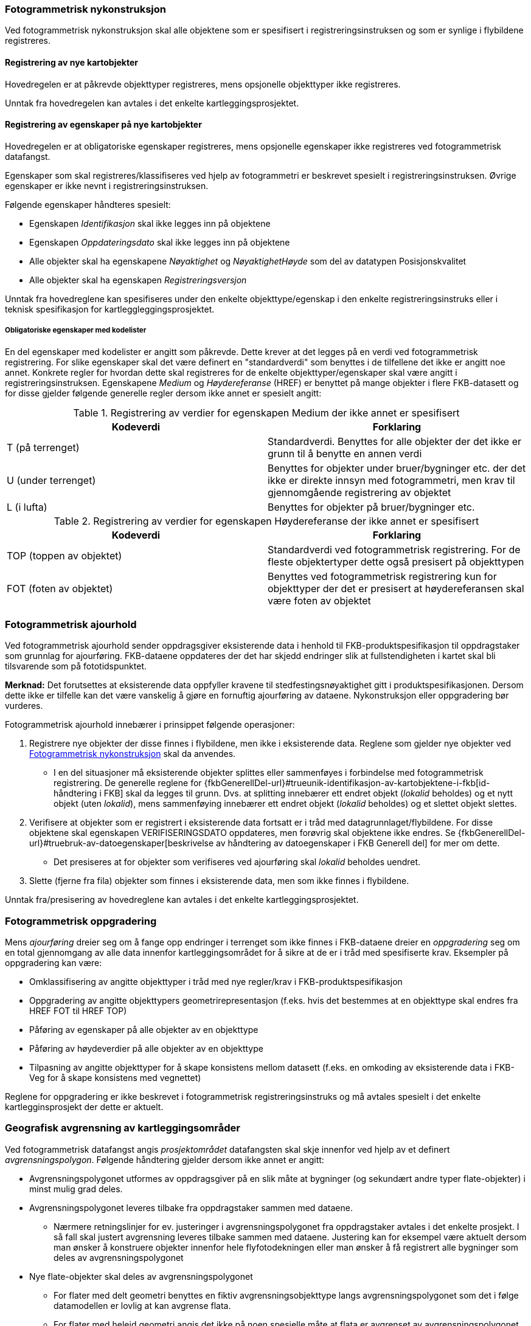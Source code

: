 
=== Fotogrammetrisk nykonstruksjon

Ved fotogrammetrisk nykonstruksjon skal alle objektene som er spesifisert i registreringsinstruksen og som er synlige i flybildene registreres. 

==== Registrering av nye kartobjekter

Hovedregelen er at påkrevde objekttyper registreres, mens opsjonelle objekttyper ikke registreres.

Unntak fra hovedregelen kan avtales i det enkelte kartleggingsprosjektet.

==== Registrering av egenskaper på nye kartobjekter 

Hovedregelen er at obligatoriske egenskaper registreres, mens opsjonelle egenskaper ikke registreres ved fotogrammetrisk datafangst.

Egenskaper som skal registreres/klassifiseres ved hjelp av fotogrammetri er beskrevet spesielt i registreringsinstruksen. Øvrige egenskaper er ikke nevnt i registreringsinstruksen. 

Følgende egenskaper håndteres spesielt:

* Egenskapen _Identifikasjon_ skal ikke legges inn på objektene
* Egenskapen _Oppdateringsdato_ skal ikke legges inn på objektene
* Alle objekter skal ha egenskapene _Nøyaktighet_ og _NøyaktighetHøyde_ som del av datatypen Posisjonskvalitet
* Alle objekter skal ha egenskapen _Registreringsversjon_

Unntak fra hovedreglene kan spesifiseres under den enkelte objekttype/egenskap i den enkelte registreringsinstruks eller i teknisk spesifikasjon for kartleggleggingsprosjektet.

===== Obligatoriske egenskaper med kodelister 

En del egenskaper med kodelister er angitt som påkrevde. Dette krever at det legges på en verdi ved fotogrammetrisk registrering. For slike egenskaper skal det være definert en "standardverdi" som benyttes i de tilfellene det ikke er angitt noe annet. Konkrete regler for hvordan dette skal registreres for de enkelte objekttyper/egenskaper skal være angitt i registreringsinstruksen. Egenskapene _Medium_ og _Høydereferanse_ (HREF) er benyttet på mange objekter i flere FKB-datasett og for disse gjelder følgende generelle regler dersom ikke annet er spesielt angitt:

[[tab-medium]]
.Registrering av verdier for egenskapen Medium der ikke annet er spesifisert
[cols="2*", options="header"]
|===

|Kodeverdi
|Forklaring

| T  (på terrenget)
| Standardverdi. Benyttes for alle objekter der det ikke er grunn til å benytte en annen verdi

| U (under terrenget)
| Benyttes for objekter under bruer/bygninger etc. der det ikke er direkte innsyn med fotogrammetri, men krav til gjennomgående registrering av objektet

| L (i lufta)
| Benyttes for objekter på bruer/bygninger etc.
|===

[[tab-href]]
.Registrering av verdier for egenskapen Høydereferanse der ikke annet er spesifisert
[cols="2*", options="header"]
|===

|Kodeverdi
|Forklaring

| TOP  (toppen av objektet)
| Standardverdi ved fotogrammetrisk registrering. For de fleste objektertyper dette også presisert på objekttypen

| FOT (foten av objektet)
| Benyttes ved fotogrammetrisk registrering kun for objekttyper der det er presisert at høydereferansen skal være foten av objektet
|===


=== Fotogrammetrisk ajourhold

Ved fotogrammetrisk ajourhold sender oppdragsgiver eksisterende data i henhold til FKB-produktspesifikasjon til oppdragstaker som grunnlag for ajourføring. FKB-dataene oppdateres der det har skjedd endringer slik at fullstendigheten i kartet skal bli tilsvarende som på fototidspunktet.

*Merknad:* Det forutsettes at eksisterende data oppfyller kravene til stedfestingsnøyaktighet gitt i produktspesifikasjonen. Dersom dette ikke er tilfelle kan det være vanskelig å gjøre en fornuftig ajourføring av dataene. Nykonstruksjon eller oppgradering bør vurderes.  

Fotogrammetrisk ajourhold innebærer i prinsippet følgende operasjoner:

. Registrere nye objekter der disse finnes i flybildene, men ikke i eksisterende data. Reglene som gjelder nye objekter ved <<Fotogrammetrisk nykonstruksjon>> skal da anvendes.
** I en del situasjoner må eksisterende objekter splittes eller sammenføyes i forbindelse med fotogrammetrisk registrering. De generelle reglene for {fkbGenerellDel-url}#trueunik-identifikasjon-av-kartobjektene-i-fkb[id-håndtering i FKB] skal da legges til grunn. Dvs. at splitting innebærer ett endret objekt (_lokalid_ beholdes) og et nytt objekt (uten _lokalid_), mens sammenføying innebærer ett endret objekt (_lokalid_ beholdes) og et slettet objekt slettes.
. Verifisere at objekter som er registrert i eksisterende data fortsatt er i tråd med datagrunnlaget/flybildene. For disse objektene skal egenskapen VERIFISERINGSDATO oppdateres, men forøvrig skal objektene ikke endres. Se {fkbGenerellDel-url}#truebruk-av-datoegenskaper[beskrivelse av håndtering av datoegenskaper i FKB Generell del] for mer om dette. 
** Det presiseres at for objekter som verifiseres ved ajourføring skal _lokalid_ beholdes uendret.
. Slette (fjerne fra fila) objekter som finnes i eksisterende data, men som ikke finnes i flybildene. 

Unntak fra/presisering av hovedreglene kan avtales i det enkelte kartleggingsprosjektet.

=== Fotogrammetrisk oppgradering

Mens _ajourføring_ dreier seg om å fange opp endringer i terrenget som ikke finnes i FKB-dataene dreier en _oppgradering_ seg om en total gjennomgang av alle data innenfor kartleggingsområdet for å sikre at de er i tråd med spesifiserte krav. Eksempler på oppgradering kan være:

* Omklassifisering av angitte objekttyper i tråd med nye regler/krav i FKB-produktspesifikasjon
* Oppgradering av angitte objekttypers geometrirepresentasjon (f.eks. hvis det bestemmes at en objekttype skal endres fra HREF FOT til HREF TOP)
* Påføring av egenskaper på alle objekter av en objekttype
* Påføring av høydeverdier på alle objekter av en objekttype
* Tilpasning av angitte objekttyper for å skape konsistens mellom datasett (f.eks. en omkoding av eksisterende data i FKB-Veg for å skape konsistens med vegnettet)

Reglene for oppgradering er ikke beskrevet i fotogrammetrisk registreringsinstruks og må avtales spesielt i det enkelte kartlegginsprosjekt der dette er aktuelt. 

=== Geografisk avgrensning av kartleggingsområder

Ved fotogrammetrisk datafangst angis _prosjektområdet_ datafangsten skal skje innenfor ved hjelp av et definert _avgrensningspolygon_. 
Følgende håndtering gjelder dersom ikke annet er angitt:

* Avgrensningspolygonet utformes av oppdragsgiver på en slik måte at bygninger (og sekundært andre typer flate-objekter) i minst mulig grad deles.
* Avgrensningspolygonet leveres tilbake fra oppdragstaker sammen med dataene. 
** Nærmere retningslinjer for ev. justeringer i avgrensningspolygonet fra oppdragstaker avtales i det enkelte prosjekt. 
I så fall skal justert avgrensning leveres tilbake sammen med dataene. Justering kan for eksempel være aktuelt dersom 
man ønsker å konstruere objekter innenfor hele flyfotodekningen eller man ønsker å få registrert alle 
bygninger som deles av avgrensningspolygonet 
* Nye flate-objekter skal deles av avgrensningspolygonet
** For flater med delt geometri benyttes en fiktiv avgrensningsobjekttype langs avgrensningspolygonet som det i følge datamodellen er lovlig at kan avgrense flata. 
** For flater med heleid geometri angis det ikke på noen spesielle måte at flata er avgrenset av avgrensningspolygonet, men avgrensninga til flata skal være helt sammenfallende med geometrien til avgrensningspolygonet
* Flate-objekter som skal verifiseres i forbindelse med ajourføring bør ikke splittes. Dersom det ikke kan verifiseres fotogrammetrisk at hele objektet fortsatt finnes så skal objektet ikke endres (merkes med VERIFISERINGSDATO) selv om store deler av objektet er innenfor prosjektområdet 
* Nye kurve-objekter skal konnekteres til avgrensningspolygonet
** Eksisterende data utenfor prosjektområdet som naturlig skal knyttes sammen med nye kurve-objekter splittes og knyttes til nye objekter enten i eller like innenfor avgrensningspolygonet
* Kurve-objekter som skal verifiseres i forbindelse med ajourføring splittes i siste punkt som ligger innenfor prosjektområdet. VERIFISERINGSDATO påføres kun på den delen som i sin helhet ligger innenfor prosjektområdet. Dersom objektet krysser prosjektavgrensningen gjentatte ganger kan hele objektet verifiseres uten splitting, forutsatt stereodekning


